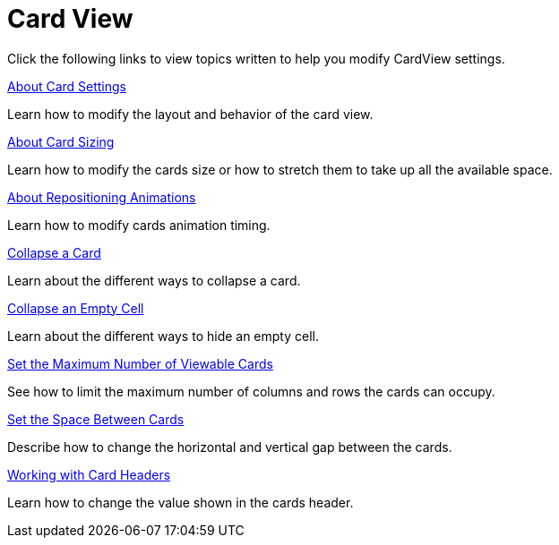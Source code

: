 ﻿////

|metadata|
{
    "name": "xamdatapresenter-defining-layouts-card-view",
    "controlName": ["xamDataPresenter"],
    "tags": [],
    "guid": "{95B73374-C55E-448A-80C5-4BCD55B0EA2F}",  
    "buildFlags": [],
    "createdOn": "2012-01-30T19:39:53.1339799Z"
}
|metadata|
////

= Card View

Click the following links to view topics written to help you modify CardView settings.

link:xamdatapresenter-about-card-settings.html[About Card Settings]

Learn how to modify the layout and behavior of the card view.

link:xamdatapresenter-about-card-sizing.html[About Card Sizing]

Learn how to modify the cards size or how to stretch them to take up all the available space.

link:xamdatapresenter-about-repositioning-animations.html[About Repositioning Animations]

Learn how to modify cards animation timing.

link:xamdatapresenter-collapse-a-card.html[Collapse a Card]

Learn about the different ways to collapse a card.

link:xamdatapresenter-collapse-an-empty-cell.html[Collapse an Empty Cell]

Learn about the different ways to hide an empty cell.

link:xamdatapresenter-set-the-maximum-number-of-viewable-cards.html[Set the Maximum Number of Viewable Cards]

See how to limit the maximum number of columns and rows the cards can occupy.

link:xamdatapresenter-set-the-space-between-cards.html[Set the Space Between Cards]

Describe how to change the horizontal and vertical gap between the cards.

link:xamdatapresenter-working-with-card-headers.html[Working with Card Headers]

Learn how to change the value shown in the cards header.
